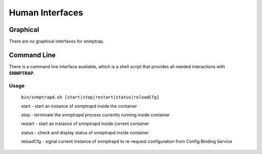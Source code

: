.. This work is licensed under a Creative Commons Attribution 4.0 International License.
.. http://creativecommons.org/licenses/by/4.0

Human Interfaces
================

Graphical
^^^^^^^^^

There are no graphical interfaces for snmptrap.

Command Line
^^^^^^^^^^^^

There is a command line interface available, which is a shell script
that provides all needed interactions with **SNMPTRAP**.

Usage
"""""

    ``bin/snmptrapd.sh [start|stop|restart|status|reloadCfg]``

    start - start an instance of snmptrapd inside the container

    stop -  terminate the snmptrapd process currently running inside container

    restart - start an instance of snmptrapd inside current container

    status - check and display status of snmptrapd inside container

    reloadCfg - signal current instance of snmptrapd to re-request configuration from Config Binding Service

